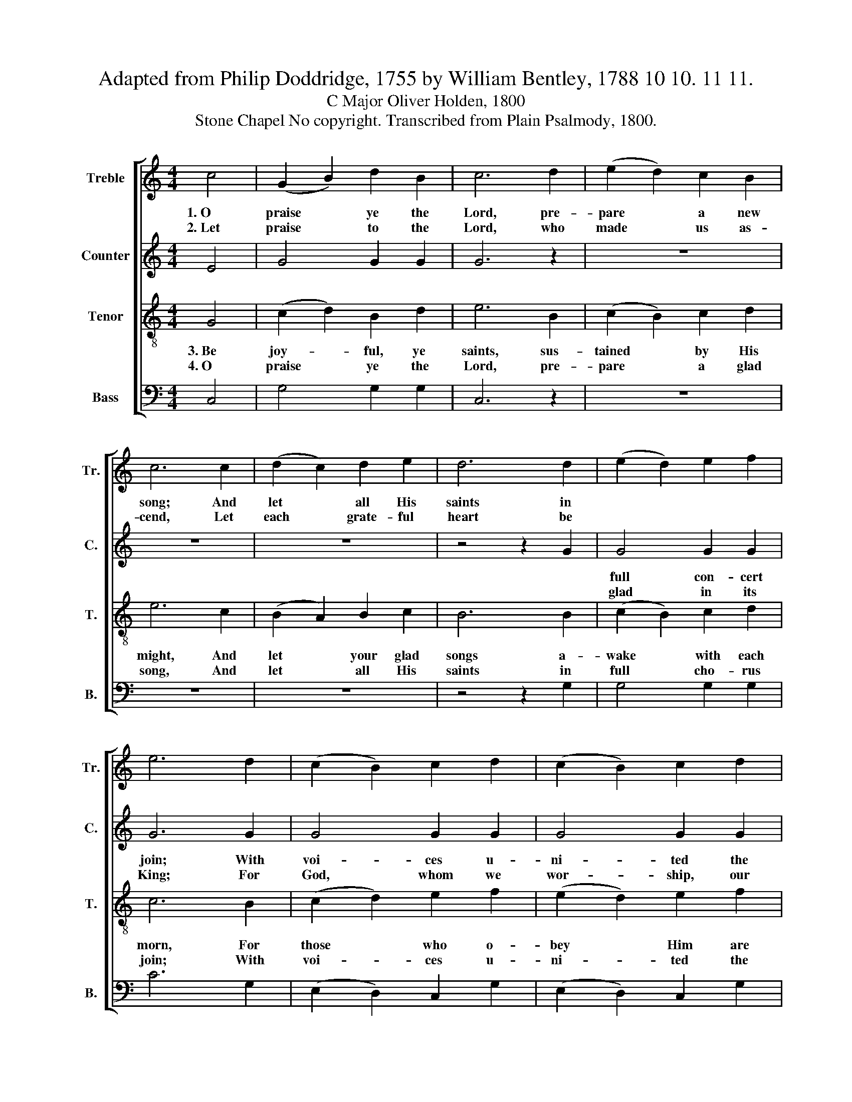 X:1
T:Adapted from Philip Doddridge, 1755 by William Bentley, 1788 10 10. 11 11.
T:C Major Oliver Holden, 1800
T:Stone Chapel No copyright. Transcribed from Plain Psalmody, 1800.
%%score [ 1 2 3 4 ]
L:1/8
M:4/4
K:C
V:1 treble nm="Treble" snm="Tr."
V:2 treble nm="Counter" snm="C."
V:3 treble-8 nm="Tenor" snm="T."
V:4 bass nm="Bass" snm="B."
V:1
 c4 | (G2 B2) d2 B2 | c6 d2 | (e2 d2) c2 B2 | c6 c2 | (d2 c2) d2 e2 | d6 d2 | (e2 d2) e2 f2 | %8
w: 1.~O|praise * ye the|Lord, pre-|pare * a new|song; And|let * all His|saints in||
w: 2.~Let|praise * to the|Lord, who|made * us as-|cend, Let|each * grate- ful|heart be||
 e6 d2 | (c2 B2) c2 d2 | (c2 B2) c2 d2 | (e2 d2) e2 f2 | e6 e2 | (f2 e2) d2 c2 | B4 G2 c2 | %15
w: |||||||
w: |||||||
 d4 d2 d2 | d6 B2 | (c2 B2) c2 d2 | (c2 e2) f2 d2 | (g2 f2) e2 d2 | c8 |] %21
w: ||||||
w: ||||||
V:2
 E4 | G4 G2 G2 | G6 z2 | z8 | z8 | z8 | z4 z2 G2 | G4 G2 G2 | G6 G2 | G4 G2 G2 | G4 G2 G2 | %11
w: |||||||full con- cert|join; With|voi- ces u-|ni- ted the|
w: |||||||glad in its|King; For|God, whom we|wor- ship, our|
 G4 G2 G2 | G6 G2 | G4 G2 G2 | G4 G2 G2 | G4 G2 G2 | G6 G2 | G4 G2 G2 | G4 F2 A2 | G4 G2 F2 | E8 |] %21
w: an- them pro-|long, And|shout forth His|hon- ors in|mu- sic di-|vine, And|shout forth His|ho- nors in|mu- sic di-|vine.|
w: songs will at-|tend, And|view with com-|pla- cence the|off- 'ring we|bring, And|view with com-|pla- cence the|off- 'ring we|bring.|
V:3
 G4 | (c2 d2) B2 d2 | e6 B2 | (c2 B2) c2 d2 | e6 c2 | (B2 A2) B2 c2 | B6 B2 | (c2 B2) c2 d2 | %8
w: 3.~Be|joy- * ful, ye|saints, sus-|tained * by His|might, And|let * your glad|songs a-|wake * with each|
w: 4.~O|praise * ye the|Lord, pre-|pare * a glad|song, And|let * all His|saints in|full * cho- rus|
 c6 B2 | (c2 d2) e2 f2 | (e2 d2) e2 f2 | (e2 f2) c2 d2 | c6 c2 | (d2 c2) B2 c2 | d4 d2 e2 | %15
w: morn, For|those * who o-|bey * Him are|still * His de-|light; His|hand * with sal-|va- tion the|
w: join; With|voi- * ces u-|ni- * ted the|an- * them pro-|long, And|show * forth His|prai- ses with|
 d2 c2 B2 B2 | B6 d2 | (e2 d2) e2 f2 | (e2 c2) d2 e2 | (e2 d2) c2 B2 | c8 |] %21
w: meek * will a-|dorn, His|hand * with sal-|va- * tion the|meek * will a-|dorn.|
w: mu- * sic di-|vine, And|show * forth His|prai- * ses with|mu- * sic di-|vine.|
V:4
 C,4 | G,4 G,2 G,2 | C,6 z2 | z8 | z8 | z8 | z4 z2 G,2 | G,4 G,2 G,2 | C6 G,2 | (E,2 D,2) C,2 G,2 | %10
 (E,2 D,2) C,2 G,2 | (C2 B,2) C2 G,2 | C6 C,2 | G,4 G,2 C2 | G,4 G,2 G,2 | G,4 G,2 G,2 | G,6 G,2 | %17
 (E,2 D,2) C,2 G,2 | C4 F,2 F,2 | G,4 G,2 G,2 | C,8 |] %21

